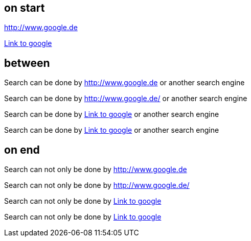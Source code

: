 == on start
http://www.google.de

http://www.google.de[Link to google]

== between
Search can be done by http://www.google.de or another search engine

Search can be done by http://www.google.de/ or another search engine

Search can be done by http://www.google.de[Link to google] or another search engine

Search can be done by http://www.google.de/[Link to google] or another search engine

== on end
Search can not only be done by http://www.google.de

Search can not only be done by http://www.google.de/

Search can not only be done by http://www.google.de[Link to google]

Search can not only be done by http://www.google.de/[Link to google]
